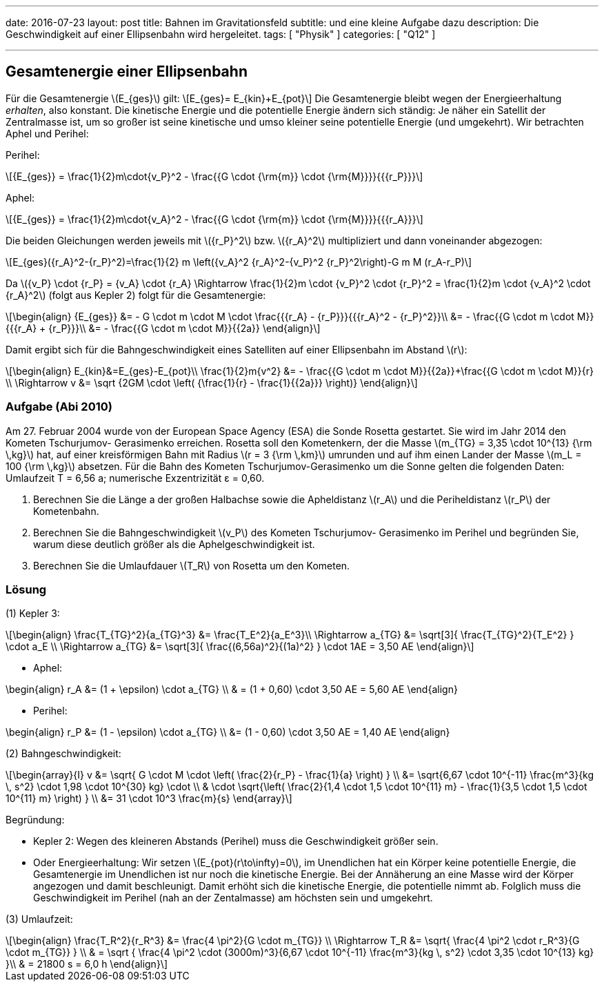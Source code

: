 ---
date: 2016-07-23
layout: post
title: Bahnen im Gravitationsfeld
subtitle: und eine kleine Aufgabe dazu
description: Die Geschwindigkeit auf einer Ellipsenbahn wird hergeleitet.
tags: [ "Physik" ]
categories: [ "Q12" ]

---


:data-uri:
:imagesdir: ../images/
:toc: right
:toc-title: Inhaltsverzeichnis
:stem: latexmath


== Gesamtenergie einer Ellipsenbahn

Für die Gesamtenergie stem:[E_{ges}] gilt:
\[E_{ges}= E_{kin}+E_{pot}\]
Die Gesamtenergie bleibt wegen der Energieerhaltung _erhalten_, also konstant.
Die kinetische Energie und die potentielle Energie ändern sich ständig: Je näher ein Satellit der Zentralmasse ist, um so großer ist seine kinetische und umso kleiner seine potentielle Energie (und umgekehrt).
Wir betrachten Aphel und Perihel:

Perihel:
[stem]
++++
{E_{ges}} = \frac{1}{2}m\cdot{v_P}^2 - \frac{{G \cdot {\rm{m}} \cdot {\rm{M}}}}{{{r_P}}}
++++

Aphel:
[stem]
++++
{E_{ges}} = \frac{1}{2}m\cdot{v_A}^2 - \frac{{G \cdot {\rm{m}} \cdot {\rm{M}}}}{{{r_A}}}
++++
Die beiden Gleichungen werden jeweils mit stem:[{r_P}^2] bzw. stem:[{r_A}^2] multipliziert und dann voneinander abgezogen:
[stem]
++++
E_{ges}({r_A}^2-{r_P}^2)=\frac{1}{2} m \left({v_A}^2 {r_A}^2-{v_P}^2 {r_P}^2\right)-G m M (r_A-r_P)
++++
Da stem:[{v_P} \cdot {r_P} = {v_A} \cdot {r_A} \Rightarrow \frac{1}{2}m \cdot {v_P}^2 \cdot {r_P}^2 = \frac{1}{2}m \cdot {v_A}^2 \cdot {r_A}^2] (folgt aus Kepler 2)
folgt für die Gesamtenergie:
[stem]
++++
\begin{align}
{E_{ges}} &= - G \cdot m \cdot M \cdot \frac{{{r_A} - {r_P}}}{{{r_A}^2 - {r_P}^2}}\\
&= - \frac{{G \cdot m \cdot M}}{{{r_A} + {r_P}}}\\
&= - \frac{{G \cdot m \cdot M}}{{2a}}
\end{align}
++++
Damit ergibt sich für die Bahngeschwindigkeit eines Satelliten auf einer Ellipsenbahn im Abstand stem:[r]:
[stem]
++++
\begin{align}
E_{kin}&=E_{ges}-E_{pot}\\
\frac{1}{2}m{v^2} &=  - \frac{{G \cdot m \cdot M}}{{2a}}+\frac{{G \cdot m \cdot M}}{r} \\
\Rightarrow  v &= \sqrt {2GM \cdot \left( {\frac{1}{r} - \frac{1}{{2a}}} \right)}
\end{align}
++++

=== Aufgabe (Abi 2010)

Am 27. Februar 2004 wurde von der European Space Agency (ESA) die Sonde Rosetta gestartet. Sie wird im Jahr 2014 den Kometen Tschurjumov- Gerasimenko erreichen. Rosetta soll den Kometenkern, der die Masse stem:[m_{TG} = 3,35 \cdot 10^{13} {\rm \,kg}] hat, auf einer kreisförmigen Bahn mit Radius stem:[r = 3 {\rm \,km}] umrunden und auf ihm einen Lander der Masse stem:[m_L = 100 {\rm \,kg}] absetzen. Für die Bahn des Kometen Tschurjumov-Gerasimenko um die Sonne gelten die folgenden Daten: Umlaufzeit T = 6,56 a; numerische Exzentrizität ε = 0,60.

. 	Berechnen Sie die Länge a der großen Halbachse sowie die Apheldistanz stem:[r_A] und die Periheldistanz stem:[r_P] der Kometenbahn.
. 	Berechnen Sie die Bahngeschwindigkeit stem:[v_P] des Kometen Tschurjumov- Gerasimenko im Perihel und begründen Sie, warum diese deutlich größer als die Aphelgeschwindigkeit ist. 
. 	Berechnen Sie die Umlaufdauer stem:[T_R] von Rosetta um den Kometen.

=== Lösung

====
(1) Kepler 3:

[stem]
++++
\begin{align}
\frac{T_{TG}^2}{a_{TG}^3} &= \frac{T_E^2}{a_E^3}\\
\Rightarrow a_{TG} &= \sqrt[3]{ \frac{T_{TG}^2}{T_E^2} } \cdot a_E \\
\Rightarrow a_{TG} &= \sqrt[3]{ \frac{(6,56a)^2}{(1a)^2} } \cdot 1AE = 3,50 AE
\end{align}
++++

* Aphel:
[stem]
++++
\begin{align}
r_A &= (1 + \epsilon) \cdot a_{TG} \\ & = (1 + 0,60) \cdot 3,50 AE = 5,60 AE
\end{align}
++++

* Perihel:
[stem]
++++
 \begin{align}
 r_P &= (1 - \epsilon) \cdot a_{TG} \\ &= (1 - 0,60) \cdot 3,50 AE = 1,40 AE
 \end{align}
++++
====

====
(2) Bahngeschwindigkeit:

[stem]
++++
\begin{array}{I} v &= \sqrt{ G \cdot M \cdot \left( \frac{2}{r_P} - \frac{1}{a} \right) } \\ 
	 	   &= \sqrt{6,67 \cdot 10^{-11} \frac{m^3}{kg \, s^2} \cdot 1,98 \cdot 10^{30} kg} \cdot \\
		&	\cdot \sqrt{\left( \frac{2}{1,4 \cdot 1,5 \cdot 10^{11} m} - \frac{1}{3,5 \cdot 1,5 \cdot 10^{11} m} \right) } \\ 
		   &= 31 \cdot 10^3 \frac{m}{s} \end{array}
++++

Begründung: 

* Kepler 2: Wegen des kleineren Abstands (Perihel) muss die Geschwindigkeit größer sein. 
* Oder Energieerhaltung: Wir setzen stem:[E_{pot}(r\to\infty)=0], im Unendlichen hat ein Körper keine potentielle Energie, die Gesamtenergie im Unendlichen ist nur noch die kinetische Energie. Bei der Annäherung an eine Masse wird der Körper angezogen und damit beschleunigt. Damit erhöht sich die kinetische Energie, die potentielle nimmt ab. Folglich muss die Geschwindigkeit im Perihel (nah an der Zentalmasse) am höchsten sein und umgekehrt.
====

====
(3) Umlaufzeit:
[stem]
++++
\begin{align}
\frac{T_R^2}{r_R^3} &= \frac{4 \pi^2}{G \cdot m_{TG}} \\
\Rightarrow T_R &= \sqrt{ \frac{4 \pi^2 \cdot r_R^3}{G \cdot m_{TG}} } \\
& = \sqrt { \frac{4 \pi^2 \cdot (3000m)^3}{6,67 \cdot 10^{-11} \frac{m^3}{kg \, s^2} \cdot 3,35 \cdot 10^{13} kg} }\\
& = 21800 s = 6,0 h
\end{align}
++++
====
